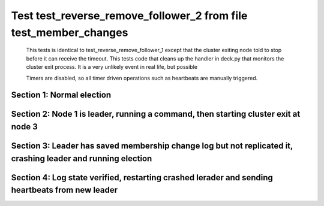 .. _test_reverse_remove_follower_2:

=================================================================
Test test_reverse_remove_follower_2 from file test_member_changes
=================================================================


    This tests is identical to test_reverse_remove_follower_1 except that the cluster exiting node told
    to stop before it can receive the timeout. This tests code that cleans up the handler in
    deck.py that monitors the cluster exit process. It is a very unlikely event in real life, but possible
    
    Timers are disabled, so all timer driven operations such as heartbeats are manually triggered.

    

Section 1: Normal election
==========================




.. collapse:: section 1 trace table (click to toggle view)

   - See :ref:`Trace Table Legend` for help interpreting table contents

   +------+-----------------------------+-----------+------+-----------------------------+-----------+------+-----------------------------+-----------+
   | N-1  | N-1                         | N-1       | N-2  | N-2                         | N-2       | N-3  | N-3                         | N-3       |
   +------+-----------------------------+-----------+------+-----------------------------+-----------+------+-----------------------------+-----------+
   | Role | Op                          | Delta     | Role | Op                          | Delta     | Role | Op                          | Delta     |
   +======+=============================+===========+======+=============================+===========+======+=============================+===========+
   | CNDI | NEW ROLE                    |           | FLWR |                             |           | FLWR |                             |           |
   +------+-----------------------------+-----------+------+-----------------------------+-----------+------+-----------------------------+-----------+
   | CNDI | poll+N-2 t-1 li-0 lt-1      |           | FLWR |                             |           | FLWR |                             |           |
   +------+-----------------------------+-----------+------+-----------------------------+-----------+------+-----------------------------+-----------+
   | CNDI | poll+N-3 t-1 li-0 lt-1      |           | FLWR |                             |           | FLWR |                             |           |
   +------+-----------------------------+-----------+------+-----------------------------+-----------+------+-----------------------------+-----------+
   | CNDI |                             |           | FLWR | N-1+poll t-1 li-0 lt-1      | t-1       | FLWR |                             |           |
   +------+-----------------------------+-----------+------+-----------------------------+-----------+------+-----------------------------+-----------+
   | CNDI |                             |           | FLWR | vote+N-1 yes-True           |           | FLWR |                             |           |
   +------+-----------------------------+-----------+------+-----------------------------+-----------+------+-----------------------------+-----------+
   | CNDI |                             |           | FLWR |                             |           | FLWR | N-1+poll t-1 li-0 lt-1      | t-1       |
   +------+-----------------------------+-----------+------+-----------------------------+-----------+------+-----------------------------+-----------+
   | CNDI |                             |           | FLWR |                             |           | FLWR | vote+N-1 yes-True           |           |
   +------+-----------------------------+-----------+------+-----------------------------+-----------+------+-----------------------------+-----------+
   | LEAD | N-2+vote yes-True           | lt-1 li-1 | FLWR |                             |           | FLWR |                             |           |
   +------+-----------------------------+-----------+------+-----------------------------+-----------+------+-----------------------------+-----------+
   | LEAD | NEW ROLE                    |           | FLWR |                             |           | FLWR |                             |           |
   +------+-----------------------------+-----------+------+-----------------------------+-----------+------+-----------------------------+-----------+
   | LEAD | ae+N-2 t-1 i-0 lt-0 e-1 c-0 |           | FLWR |                             |           | FLWR |                             |           |
   +------+-----------------------------+-----------+------+-----------------------------+-----------+------+-----------------------------+-----------+
   | LEAD | ae+N-3 t-1 i-0 lt-0 e-1 c-0 |           | FLWR |                             |           | FLWR |                             |           |
   +------+-----------------------------+-----------+------+-----------------------------+-----------+------+-----------------------------+-----------+
   | LEAD | N-3+vote yes-True           |           | FLWR |                             |           | FLWR |                             |           |
   +------+-----------------------------+-----------+------+-----------------------------+-----------+------+-----------------------------+-----------+
   | LEAD |                             |           | FLWR | N-1+ae t-1 i-0 lt-0 e-1 c-0 | lt-1 li-1 | FLWR |                             |           |
   +------+-----------------------------+-----------+------+-----------------------------+-----------+------+-----------------------------+-----------+
   | LEAD |                             |           | FLWR | N-2+ae_reply ok-True mi-1   |           | FLWR |                             |           |
   +------+-----------------------------+-----------+------+-----------------------------+-----------+------+-----------------------------+-----------+
   | LEAD |                             |           | FLWR |                             |           | FLWR | N-1+ae t-1 i-0 lt-0 e-1 c-0 | lt-1 li-1 |
   +------+-----------------------------+-----------+------+-----------------------------+-----------+------+-----------------------------+-----------+
   | LEAD |                             |           | FLWR |                             |           | FLWR | N-3+ae_reply ok-True mi-1   |           |
   +------+-----------------------------+-----------+------+-----------------------------+-----------+------+-----------------------------+-----------+
   | LEAD | N-2+ae_reply ok-True mi-1   | ci-1      | FLWR |                             |           | FLWR |                             |           |
   +------+-----------------------------+-----------+------+-----------------------------+-----------+------+-----------------------------+-----------+
   | LEAD | N-3+ae_reply ok-True mi-1   |           | FLWR |                             |           | FLWR |                             |           |
   +------+-----------------------------+-----------+------+-----------------------------+-----------+------+-----------------------------+-----------+



.. collapse:: trace sequence diagram (click to toggle view)

   .. plantuml:: /developer/tests/diagrams/test_member_changes/test_reverse_remove_follower_2_1.puml
          :scale: 100%


Section 2: Node 1 is leader, running a command, then starting cluster exit at node 3
====================================================================================




.. collapse:: section 2 trace table (click to toggle view)

   - See :ref:`Trace Table Legend` for help interpreting table contents

   +------+------------------------------+-------+------+-----------------------------+-------+------+-----------------------------+-------+
   | N-1  | N-1                          | N-1   | N-2  | N-2                         | N-2   | N-3  | N-3                         | N-3   |
   +------+------------------------------+-------+------+-----------------------------+-------+------+-----------------------------+-------+
   | Role | Op                           | Delta | Role | Op                          | Delta | Role | Op                          | Delta |
   +======+==============================+=======+======+=============================+=======+======+=============================+=======+
   | LEAD | CMD START                    |       | FLWR |                             |       | FLWR |                             |       |
   +------+------------------------------+-------+------+-----------------------------+-------+------+-----------------------------+-------+
   | LEAD | ae+N-2 t-1 i-1 lt-1 e-1 c-1  | li-2  | FLWR |                             |       | FLWR |                             |       |
   +------+------------------------------+-------+------+-----------------------------+-------+------+-----------------------------+-------+
   | LEAD | ae+N-3 t-1 i-1 lt-1 e-1 c-1  |       | FLWR |                             |       | FLWR |                             |       |
   +------+------------------------------+-------+------+-----------------------------+-------+------+-----------------------------+-------+
   | LEAD |                              |       | FLWR | N-1+ae t-1 i-1 lt-1 e-1 c-1 | li-2  | FLWR |                             |       |
   +------+------------------------------+-------+------+-----------------------------+-------+------+-----------------------------+-------+
   | LEAD |                              |       | FLWR | N-2+ae_reply ok-True mi-2   |       | FLWR |                             |       |
   +------+------------------------------+-------+------+-----------------------------+-------+------+-----------------------------+-------+
   | LEAD |                              |       | FLWR |                             |       | FLWR | N-1+ae t-1 i-1 lt-1 e-1 c-1 | li-2  |
   +------+------------------------------+-------+------+-----------------------------+-------+------+-----------------------------+-------+
   | LEAD |                              |       | FLWR |                             |       | FLWR | N-3+ae_reply ok-True mi-2   |       |
   +------+------------------------------+-------+------+-----------------------------+-------+------+-----------------------------+-------+
   | LEAD | N-2+ae_reply ok-True mi-2    | ci-2  | FLWR |                             |       | FLWR |                             |       |
   +------+------------------------------+-------+------+-----------------------------+-------+------+-----------------------------+-------+
   | LEAD | N-3+ae_reply ok-True mi-2    |       | FLWR |                             |       | FLWR |                             |       |
   +------+------------------------------+-------+------+-----------------------------+-------+------+-----------------------------+-------+
   | LEAD |                              |       | FLWR | N-1+ae t-1 i-2 lt-1 e-0 c-2 | ci-2  | FLWR |                             |       |
   +------+------------------------------+-------+------+-----------------------------+-------+------+-----------------------------+-------+
   | LEAD |                              |       | FLWR |                             |       | FLWR | N-1+ae t-1 i-2 lt-1 e-0 c-2 | ci-2  |
   +------+------------------------------+-------+------+-----------------------------+-------+------+-----------------------------+-------+
   | LEAD | CMD DONE                     |       | FLWR |                             |       | FLWR |                             |       |
   +------+------------------------------+-------+------+-----------------------------+-------+------+-----------------------------+-------+
   | LEAD | N-3+m_c op-REMOVE n-mcpy://3 | li-3  | FLWR |                             |       | FLWR |                             |       |
   +------+------------------------------+-------+------+-----------------------------+-------+------+-----------------------------+-------+



.. collapse:: trace sequence diagram (click to toggle view)

   .. plantuml:: /developer/tests/diagrams/test_member_changes/test_reverse_remove_follower_2_2.puml
          :scale: 100%


Section 3: Leader has saved membership change log but not replicated it, crashing leader and running election
=============================================================================================================




.. collapse:: section 3 trace table (click to toggle view)

   - See :ref:`Trace Table Legend` for help interpreting table contents

   +------+-------+-------+------+-----------------------------+-----------+------+-----------------------------+-----------+
   | N-1  | N-1   | N-1   | N-2  | N-2                         | N-2       | N-3  | N-3                         | N-3       |
   +------+-------+-------+------+-----------------------------+-----------+------+-----------------------------+-----------+
   | Role | Op    | Delta | Role | Op                          | Delta     | Role | Op                          | Delta     |
   +======+=======+=======+======+=============================+===========+======+=============================+===========+
   | LEAD | CRASH |       | FLWR |                             |           | FLWR |                             |           |
   +------+-------+-------+------+-----------------------------+-----------+------+-----------------------------+-----------+
   | FLWR |       |       | CNDI | NEW ROLE                    | t-2       | FLWR |                             |           |
   +------+-------+-------+------+-----------------------------+-----------+------+-----------------------------+-----------+
   | FLWR |       |       | CNDI | N-2+ae_reply ok-True mi-2   |           | FLWR |                             |           |
   +------+-------+-------+------+-----------------------------+-----------+------+-----------------------------+-----------+
   | FLWR |       |       | CNDI | poll+N-1 t-2 li-2 lt-2      |           | FLWR |                             |           |
   +------+-------+-------+------+-----------------------------+-----------+------+-----------------------------+-----------+
   | FLWR |       |       | CNDI | poll+N-3 t-2 li-2 lt-2      |           | FLWR |                             |           |
   +------+-------+-------+------+-----------------------------+-----------+------+-----------------------------+-----------+
   | FLWR |       |       | CNDI |                             |           | FLWR | N-3+ae_reply ok-True mi-2   |           |
   +------+-------+-------+------+-----------------------------+-----------+------+-----------------------------+-----------+
   | FLWR |       |       | CNDI |                             |           | FLWR | N-2+poll t-2 li-2 lt-2      | t-2       |
   +------+-------+-------+------+-----------------------------+-----------+------+-----------------------------+-----------+
   | FLWR |       |       | CNDI |                             |           | FLWR | vote+N-2 yes-True           |           |
   +------+-------+-------+------+-----------------------------+-----------+------+-----------------------------+-----------+
   | FLWR |       |       | LEAD | N-3+vote yes-True           | lt-2 li-3 | FLWR |                             |           |
   +------+-------+-------+------+-----------------------------+-----------+------+-----------------------------+-----------+
   | FLWR |       |       | LEAD | NEW ROLE                    |           | FLWR |                             |           |
   +------+-------+-------+------+-----------------------------+-----------+------+-----------------------------+-----------+
   | FLWR |       |       | LEAD | ae+N-1 t-2 i-2 lt-1 e-1 c-2 |           | FLWR |                             |           |
   +------+-------+-------+------+-----------------------------+-----------+------+-----------------------------+-----------+
   | FLWR |       |       | LEAD | ae+N-3 t-2 i-2 lt-1 e-1 c-2 |           | FLWR |                             |           |
   +------+-------+-------+------+-----------------------------+-----------+------+-----------------------------+-----------+
   | FLWR |       |       | LEAD |                             |           | FLWR | N-2+ae t-2 i-2 lt-1 e-1 c-2 | lt-2 li-3 |
   +------+-------+-------+------+-----------------------------+-----------+------+-----------------------------+-----------+
   | FLWR |       |       | LEAD |                             |           | FLWR | N-3+ae_reply ok-True mi-3   |           |
   +------+-------+-------+------+-----------------------------+-----------+------+-----------------------------+-----------+
   | FLWR |       |       | LEAD | N-3+ae_reply ok-True mi-3   | ci-3      | FLWR |                             |           |
   +------+-------+-------+------+-----------------------------+-----------+------+-----------------------------+-----------+



.. collapse:: trace sequence diagram (click to toggle view)

   .. plantuml:: /developer/tests/diagrams/test_member_changes/test_reverse_remove_follower_2_3.puml
          :scale: 100%


Section 4: Log state verified, restarting crashed lerader and sending heartbeats from new leader
================================================================================================




.. collapse:: section 4 trace table (click to toggle view)

   - See :ref:`Trace Table Legend` for help interpreting table contents

   +------+-----------------------------+-----------+------+-----------------------------+-------+------+-----+-------+
   | N-1  | N-1                         | N-1       | N-2  | N-2                         | N-2   | N-3  | N-3 | N-3   |
   +------+-----------------------------+-----------+------+-----------------------------+-------+------+-----+-------+
   | Role | Op                          | Delta     | Role | Op                          | Delta | Role | Op  | Delta |
   +======+=============================+===========+======+=============================+=======+======+=====+=======+
   | FLWR | RESTART                     |           | LEAD |                             |       | FLWR |     |       |
   +------+-----------------------------+-----------+------+-----------------------------+-------+------+-----+-------+
   | FLWR | N-2+ae t-2 i-3 lt-2 e-0 c-3 | t-2       | LEAD |                             |       | FLWR |     |       |
   +------+-----------------------------+-----------+------+-----------------------------+-------+------+-----+-------+
   | FLWR | N-1+ae_reply ok-False mi-3  |           | LEAD |                             |       | FLWR |     |       |
   +------+-----------------------------+-----------+------+-----------------------------+-------+------+-----+-------+
   | FLWR |                             |           | LEAD | N-1+ae_reply ok-False mi-3  |       | FLWR |     |       |
   +------+-----------------------------+-----------+------+-----------------------------+-------+------+-----+-------+
   | FLWR |                             |           | LEAD | ae+N-1 t-2 i-2 lt-1 e-1 c-3 |       | FLWR |     |       |
   +------+-----------------------------+-----------+------+-----------------------------+-------+------+-----+-------+
   | FLWR | N-2+ae t-2 i-2 lt-1 e-1 c-3 | lt-2 ci-3 | LEAD |                             |       | FLWR |     |       |
   +------+-----------------------------+-----------+------+-----------------------------+-------+------+-----+-------+



.. collapse:: trace sequence diagram (click to toggle view)

   .. plantuml:: /developer/tests/diagrams/test_member_changes/test_reverse_remove_follower_2_4.puml
          :scale: 100%


